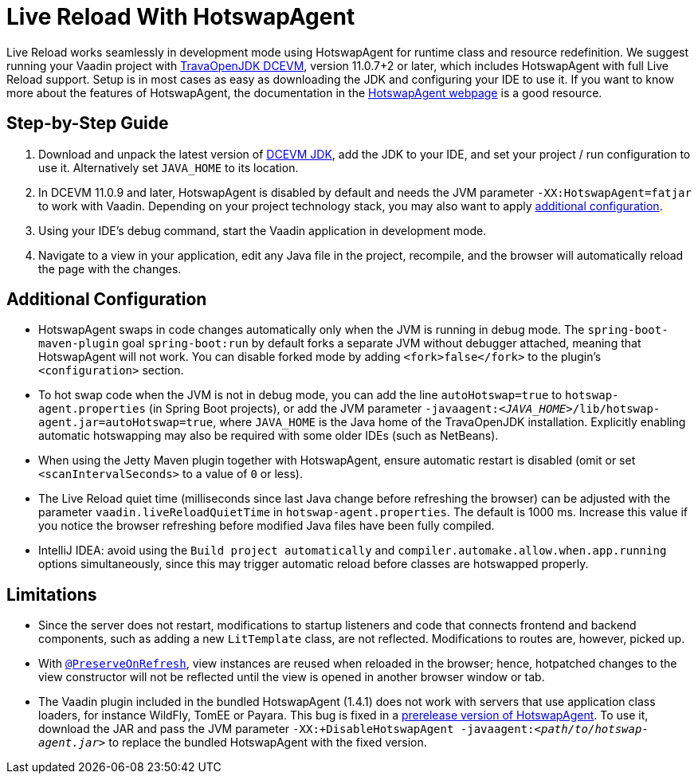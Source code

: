 = Live Reload With HotswapAgent

Live Reload works seamlessly in development mode using HotswapAgent for runtime class and resource redefinition.
We suggest running your Vaadin project with https://github.com/TravaOpenJDK/trava-jdk-11-dcevm/releases[TravaOpenJDK DCEVM], version 11.0.7+2 or later, which includes HotswapAgent with full Live Reload support.
Setup is in most cases as easy as downloading the JDK and configuring your IDE to use it.
If you want to know more about the features of HotswapAgent, the documentation in the http://hotswapagent.org/[HotswapAgent webpage] is a good resource.

== Step-by-Step Guide

. Download and unpack the latest version of https://github.com/TravaOpenJDK/trava-jdk-11-dcevm/releases[DCEVM JDK], add the JDK to your IDE, and set your project / run configuration to use it.
  Alternatively set `JAVA_HOME` to its location.
. In DCEVM 11.0.9 and later, HotswapAgent is disabled by default and needs the JVM parameter `-XX:HotswapAgent=fatjar` to work with Vaadin.
  Depending on your project technology stack, you may also want to apply <<configuration, additional configuration>>.
. Using your IDE's debug command, start the Vaadin application in development mode.
. Navigate to a view in your application, edit any Java file in the project, recompile, and the browser will automatically reload the page with the changes.

== Additional Configuration [[configuration]]

* HotswapAgent swaps in code changes automatically only when the JVM is running in debug mode.
  The `spring-boot-maven-plugin` goal `spring-boot:run` by default forks a separate JVM without debugger attached, meaning that HotswapAgent will not work.
  You can disable forked mode by adding `<fork>false</fork>` to the plugin's `<configuration>` section.
* To hot swap code when the JVM is not in debug mode, you can add the line `autoHotswap=true` to `hotswap-agent.properties` (in Spring Boot projects), or add the JVM parameter `-javaagent:__<JAVA_HOME>__/lib/hotswap-agent.jar=autoHotswap=true`, where `JAVA_HOME` is the Java home of the TravaOpenJDK installation.
  Explicitly enabling automatic hotswapping may also be required with some older IDEs (such as NetBeans).
* When using the Jetty Maven plugin together with HotswapAgent, ensure automatic restart is disabled (omit or set `<scanIntervalSeconds>` to a value of  `0` or less).
* The Live Reload quiet time (milliseconds since last Java change before refreshing the browser) can be adjusted with the parameter `vaadin.liveReloadQuietTime` in `hotswap-agent.properties`.
  The default is 1000 ms.
  Increase this value if you notice the browser refreshing before modified Java files have been fully compiled.
* IntelliJ IDEA: avoid using the `Build project automatically` and `compiler.automake.allow.when.app.running` options simultaneously, since this may trigger automatic reload before classes are hotswapped properly.

== Limitations

* Since the server does not restart, modifications to startup listeners and code that connects frontend and backend components, such as adding a new `LitTemplate` class, are not reflected.
Modifications to routes are, however, picked up.
* With <<{articles}/flow/advanced/preserving-state-on-refresh#,`@PreserveOnRefresh`>>, view instances are reused when reloaded in the browser; hence, hotpatched changes to the view constructor will not be reflected until the view is opened in another browser window or tab.
* The Vaadin plugin included in the bundled HotswapAgent (1.4.1) does not work with servers that use application class loaders, for instance WildFly, TomEE or Payara.
This bug is fixed in a https://github.com/HotswapProjects/HotswapAgent/releases/tag/1.4.2-SNAPSHOT[prerelease version of HotswapAgent].
To use it, download the JAR and pass the JVM parameter `-XX:+DisableHotswapAgent -javaagent:__<path/to/hotswap-agent.jar>__` to replace the bundled HotswapAgent with the fixed version.
